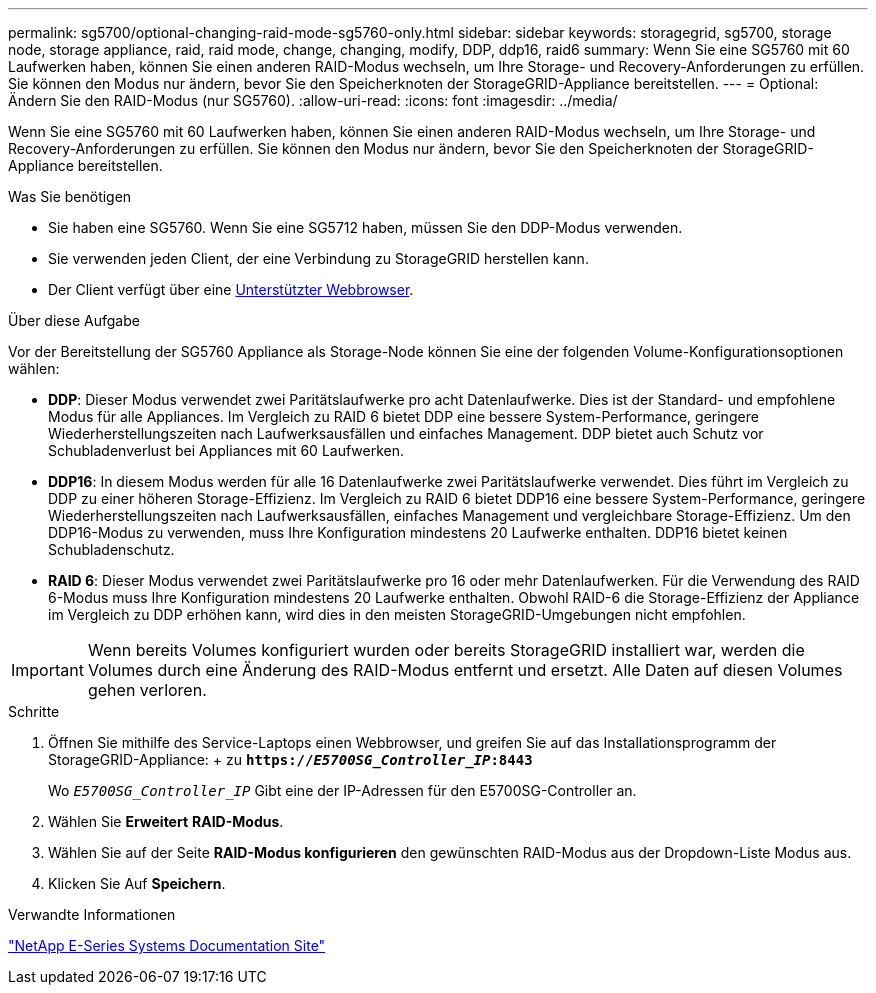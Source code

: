 ---
permalink: sg5700/optional-changing-raid-mode-sg5760-only.html 
sidebar: sidebar 
keywords: storagegrid, sg5700, storage node, storage appliance, raid, raid mode, change, changing, modify, DDP, ddp16, raid6 
summary: Wenn Sie eine SG5760 mit 60 Laufwerken haben, können Sie einen anderen RAID-Modus wechseln, um Ihre Storage- und Recovery-Anforderungen zu erfüllen. Sie können den Modus nur ändern, bevor Sie den Speicherknoten der StorageGRID-Appliance bereitstellen. 
---
= Optional: Ändern Sie den RAID-Modus (nur SG5760).
:allow-uri-read: 
:icons: font
:imagesdir: ../media/


[role="lead"]
Wenn Sie eine SG5760 mit 60 Laufwerken haben, können Sie einen anderen RAID-Modus wechseln, um Ihre Storage- und Recovery-Anforderungen zu erfüllen. Sie können den Modus nur ändern, bevor Sie den Speicherknoten der StorageGRID-Appliance bereitstellen.

.Was Sie benötigen
* Sie haben eine SG5760. Wenn Sie eine SG5712 haben, müssen Sie den DDP-Modus verwenden.
* Sie verwenden jeden Client, der eine Verbindung zu StorageGRID herstellen kann.
* Der Client verfügt über eine xref:../admin/web-browser-requirements.adoc[Unterstützter Webbrowser].


.Über diese Aufgabe
Vor der Bereitstellung der SG5760 Appliance als Storage-Node können Sie eine der folgenden Volume-Konfigurationsoptionen wählen:

* *DDP*: Dieser Modus verwendet zwei Paritätslaufwerke pro acht Datenlaufwerke. Dies ist der Standard- und empfohlene Modus für alle Appliances. Im Vergleich zu RAID 6 bietet DDP eine bessere System-Performance, geringere Wiederherstellungszeiten nach Laufwerksausfällen und einfaches Management. DDP bietet auch Schutz vor Schubladenverlust bei Appliances mit 60 Laufwerken.
* *DDP16*: In diesem Modus werden für alle 16 Datenlaufwerke zwei Paritätslaufwerke verwendet. Dies führt im Vergleich zu DDP zu einer höheren Storage-Effizienz. Im Vergleich zu RAID 6 bietet DDP16 eine bessere System-Performance, geringere Wiederherstellungszeiten nach Laufwerksausfällen, einfaches Management und vergleichbare Storage-Effizienz. Um den DDP16-Modus zu verwenden, muss Ihre Konfiguration mindestens 20 Laufwerke enthalten. DDP16 bietet keinen Schubladenschutz.
* *RAID 6*: Dieser Modus verwendet zwei Paritätslaufwerke pro 16 oder mehr Datenlaufwerken. Für die Verwendung des RAID 6-Modus muss Ihre Konfiguration mindestens 20 Laufwerke enthalten. Obwohl RAID-6 die Storage-Effizienz der Appliance im Vergleich zu DDP erhöhen kann, wird dies in den meisten StorageGRID-Umgebungen nicht empfohlen.



IMPORTANT: Wenn bereits Volumes konfiguriert wurden oder bereits StorageGRID installiert war, werden die Volumes durch eine Änderung des RAID-Modus entfernt und ersetzt. Alle Daten auf diesen Volumes gehen verloren.

.Schritte
. Öffnen Sie mithilfe des Service-Laptops einen Webbrowser, und greifen Sie auf das Installationsprogramm der StorageGRID-Appliance: + zu
`*https://_E5700SG_Controller_IP_:8443*`
+
Wo `_E5700SG_Controller_IP_` Gibt eine der IP-Adressen für den E5700SG-Controller an.

. Wählen Sie *Erweitert* *RAID-Modus*.
. Wählen Sie auf der Seite *RAID-Modus konfigurieren* den gewünschten RAID-Modus aus der Dropdown-Liste Modus aus.
. Klicken Sie Auf *Speichern*.


.Verwandte Informationen
http://mysupport.netapp.com/info/web/ECMP1658252.html["NetApp E-Series Systems Documentation Site"^]
